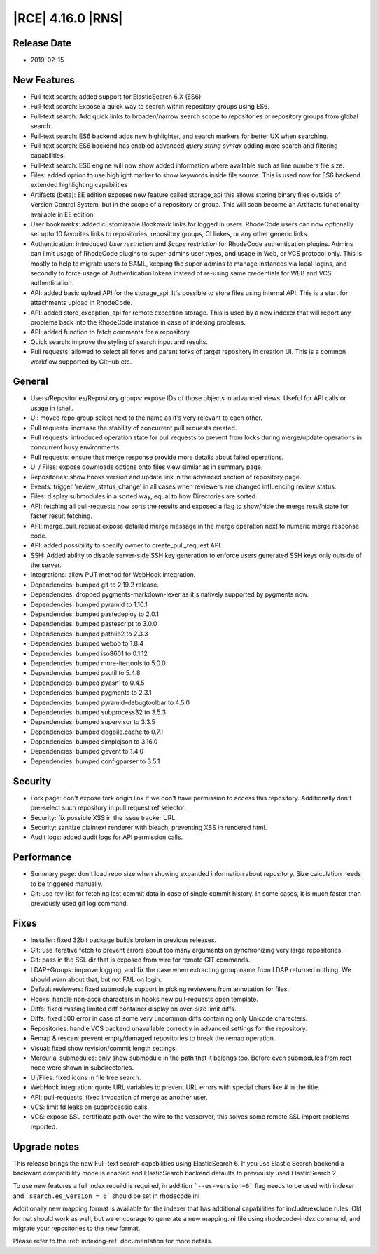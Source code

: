 |RCE| 4.16.0 |RNS|
------------------

Release Date
^^^^^^^^^^^^

- 2019-02-15


New Features
^^^^^^^^^^^^


- Full-text search: added support for ElasticSearch 6.X (ES6)
- Full-text search: Expose a quick way to search within repository groups using ES6.
- Full-text search: Add quick links to broaden/narrow search scope to repositories or
  repository groups from global search.
- Full-text search: ES6 backend adds new highlighter, and search markers for better UX when searching.
- Full-text search: ES6 backend has enabled advanced `query string syntax`
  adding more search and filtering capabilities.
- Full-text search: ES6 engine will now show added information where available such as line numbers file size.
- Files: added option to use highlight marker to show keywords inside file source. This
  is used now for ES6 backend extended highlighting capabilities
- Artifacts (beta): EE edition exposes new feature called storage_api this allows storing
  binary files outside of Version Control System, but in the scope of a repository or group.
  This will soon become an Artifacts functionality available in EE edition.
- User bookmarks: added customizable Bookmark links for logged in users. RhodeCode users can now optionally
  set upto 10 favorites links to repositories, repository groups, CI linkes, or any other generic links.
- Authentication: introduced `User restriction` and `Scope restriction` for RhodeCode authentication plugins.
  Admins can limit usage of RhodeCode plugins to super-admins user types, and usage in Web, or VCS protocol only.
  This is mostly to help to migrate users to SAML, keeping the super-admins to manage instances via local-logins,
  and secondly to force usage of AuthenticationTokens instead of re-using same credentials for
  WEB and VCS authentication.
- API: added basic upload API for the storage_api. It's possible to store files using internal
  API. This is a start for attachments upload in RhodeCode.
- API: added store_exception_api for remote exception storage. This is used by a new
  indexer that will report any problems back into the RhodeCode instance in case of indexing problems.
- API: added function to fetch comments for a repository.
- Quick search: improve the styling of search input and results.
- Pull requests: allowed to select all forks and parent forks of target repository in creation UI.
  This is a common workflow supported by GitHub etc.


General
^^^^^^^

- Users/Repositories/Repository groups: expose IDs of those objects in advanced views.
  Useful for API calls or usage in ishell.
- UI: moved repo group select next to the name as it's very relevant to each other.
- Pull requests: increase the stability of concurrent pull requests created.
- Pull requests: introduced operation state for pull requests to prevent from
  locks during merge/update operations in concurrent busy environments.
- Pull requests: ensure that merge response provide more details about failed operations.
- UI / Files: expose downloads options onto files view similar as in summary page.
- Repositories: show hooks version and update link in the advanced section of repository page.
- Events: trigger 'review_status_change' in all cases when reviewers are changed
  influencing review status.
- Files: display submodules in a sorted way, equal to how Directories are sorted.
- API: fetching all pull-requests now sorts the results and exposed a flag to show/hide
  the merge result state for faster result fetching.
- API: merge_pull_request expose detailed merge message in the merge operation
  next to numeric merge response code.
- API: added possibility to specify owner to create_pull_request API.
- SSH: Added ability to disable server-side SSH key generation to enforce users
  generated SSH keys only outside of the server.
- Integrations: allow PUT method for WebHook integration.
- Dependencies: bumped git to 2.19.2 release.
- Dependencies: dropped pygments-markdown-lexer as it's natively supported by pygments now.
- Dependencies: bumped pyramid to 1.10.1
- Dependencies: bumped pastedeploy to 2.0.1
- Dependencies: bumped pastescript to 3.0.0
- Dependencies: bumped pathlib2 to 2.3.3
- Dependencies: bumped webob to 1.8.4
- Dependencies: bumped iso8601 to 0.1.12
- Dependencies: bumped more-itertools to 5.0.0
- Dependencies: bumped psutil to 5.4.8
- Dependencies: bumped pyasn1 to 0.4.5
- Dependencies: bumped pygments to 2.3.1
- Dependencies: bumped pyramid-debugtoolbar to 4.5.0
- Dependencies: bumped subprocess32 to 3.5.3
- Dependencies: bumped supervisor to 3.3.5
- Dependencies: bumped dogpile.cache to 0.7.1
- Dependencies: bumped simplejson to 3.16.0
- Dependencies: bumped gevent to 1.4.0
- Dependencies: bumped configparser to 3.5.1


Security
^^^^^^^^

- Fork page: don't expose fork origin link if we don't have permission to access this repository.
  Additionally don't pre-select such repository in pull request ref selector.
- Security: fix possible XSS in the issue tracker URL.
- Security: sanitize plaintext renderer with bleach, preventing XSS in rendered html.
- Audit logs: added audit logs for API permission calls.


Performance
^^^^^^^^^^^

- Summary page: don't load repo size when showing expanded information about repository.
  Size calculation needs to be triggered manually.
- Git: use rev-list for fetching last commit data in case of single commit history.
  In some cases, it is much faster than previously used git log command.


Fixes
^^^^^

- Installer: fixed 32bit package builds broken in previous releases.
- Git: use iterative fetch to prevent errors about too many arguments on
  synchronizing very large repositories.
- Git: pass in the SSL dir that is exposed from wire for remote GIT commands.
- LDAP+Groups: improve logging, and fix the case when extracting group name from LDAP
  returned nothing. We should warn about that, but not FAIL on login.
- Default reviewers: fixed submodule support in picking reviewers from annotation for files.
- Hooks: handle non-ascii characters in hooks new pull-requests open template.
- Diffs: fixed missing limited diff container display on over-size limit diffs.
- Diffs: fixed 500 error in case of some very uncommon diffs containing only Unicode characters.
- Repositories: handle VCS backend unavailable correctly in advanced settings for the repository.
- Remap & rescan: prevent empty/damaged repositories to break the remap operation.
- Visual: fixed show revision/commit length settings.
- Mercurial submodules: only show submodule in the path that it belongs too.
  Before even submodules from root node were shown in subdirectories.
- UI/Files: fixed icons in file tree search.
- WebHook integration: quote URL variables to prevent URL errors with special chars
  like # in the title.
- API: pull-requests, fixed invocation of merge as another user.
- VCS: limit fd leaks on subprocessio calls.
- VCS: expose SSL certificate path over the wire to the vcsserver, this solves some
  remote SSL import problems reported.


Upgrade notes
^^^^^^^^^^^^^

This release brings the new Full-text search capabilities using ElasticSearch 6.
If you use Elastic Search backend a backward compatibility mode is enabled and
ElasticSearch backend defaults to previously used ElasticSearch 2.

To use new features a full index rebuild is required, in addition ```--es-version=6``` flag
needs to be used with indexer and ```search.es_version = 6``` should be set in rhodecode.ini

Additionally new mapping format is available for the indexer that has additional capabilities
for include/exclude rules. Old format should work as well, but we encourage to
generate a new mapping.ini file using rhodecode-index command, and migrate your repositories
to the new format.

Please refer to the :ref:`indexing-ref` documentation for more details.

